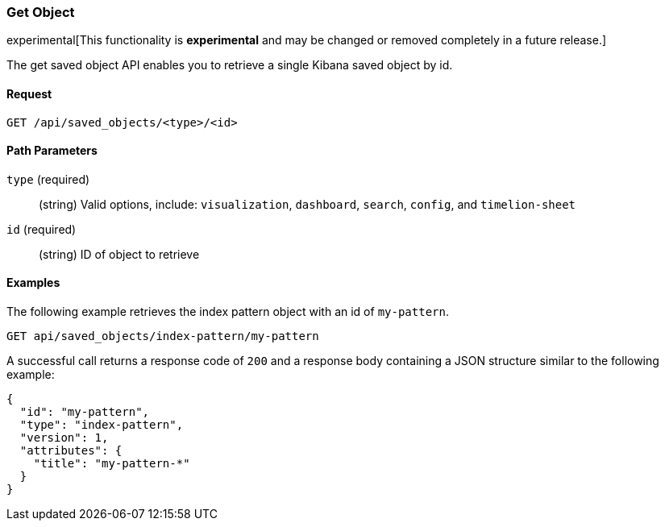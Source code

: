 [[saved-objects-api-get]]
=== Get Object

experimental[This functionality is *experimental* and may be changed or removed completely in a future release.]

The get saved object API enables you to retrieve a single Kibana saved object
by id.

==== Request

`GET /api/saved_objects/<type>/<id>`

==== Path Parameters

`type` (required)::
  (string) Valid options, include: `visualization`, `dashboard`, `search`, `config`, and `timelion-sheet`

`id` (required)::
  (string) ID of object to retrieve


==== Examples

The following example retrieves the index pattern object with an id of
`my-pattern`.

[source,js]
--------------------------------------------------
GET api/saved_objects/index-pattern/my-pattern
--------------------------------------------------
// KIBANA

A successful call returns a response code of `200` and a response body
containing a JSON structure similar to the following example:

[source,js]
--------------------------------------------------
{
  "id": "my-pattern",
  "type": "index-pattern",
  "version": 1,
  "attributes": {
    "title": "my-pattern-*"
  }
}
--------------------------------------------------
